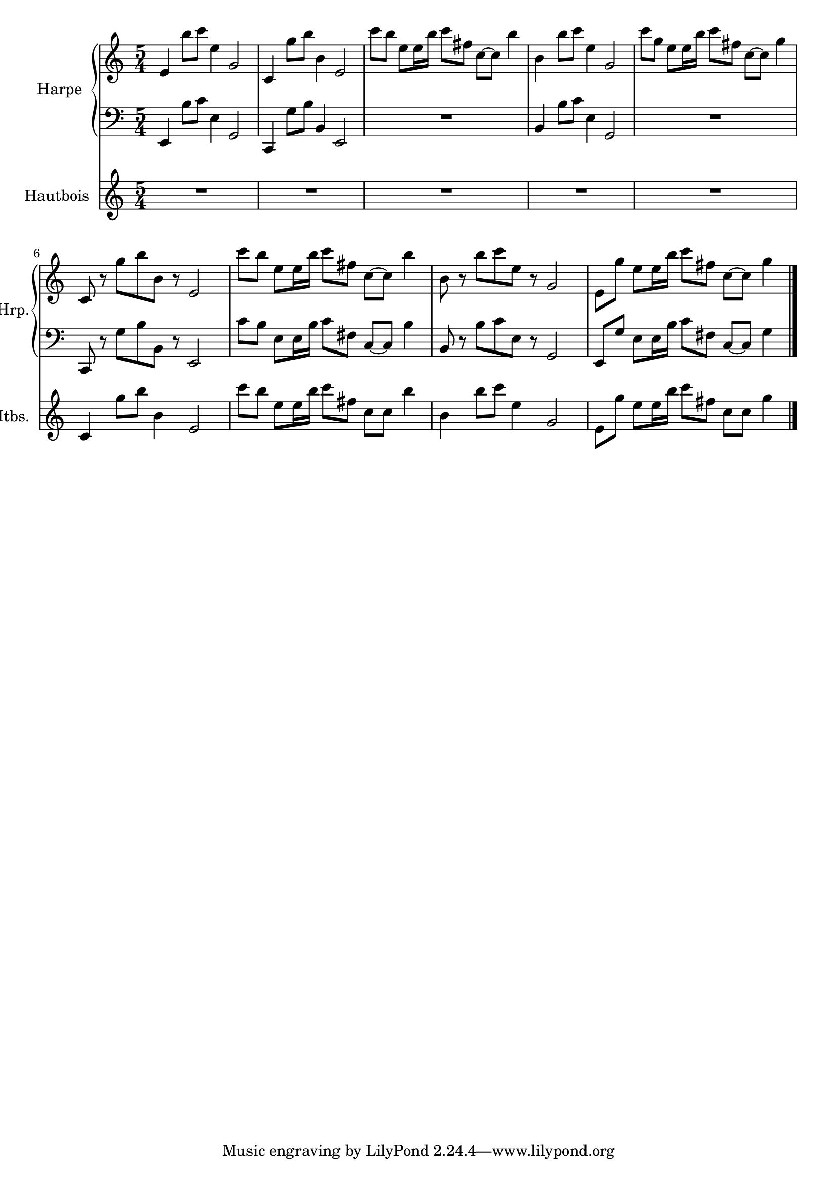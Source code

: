 \version "2.20.0"
\layout {
  \context {
    \Score
    skipBars = ##t
    autoBeaming = ##f
  }
}
PartPOneVoiceOne =  {
  \clef "treble" \key c \major \time 5/4 | % 1
  \stemUp e'4 \stemDown b''8 [ \stemDown c'''8 ] \stemDown e''4
  \stemUp g'2 | % 2
  \stemUp c'4 \stemDown g''8 [ \stemDown b''8 ] \stemDown b'4 \stemUp
  e'2 | % 3
  \stemDown c'''8 [ \stemDown b''8 ] \stemDown e''8 [ \stemDown e''16
  \stemDown b''16 ] \stemDown c'''8 [ \stemDown fis''8 ] \stemDown c''8
  ~ [ \stemDown c''8 ] \stemDown b''4 | % 4
  \stemDown b'4 \stemDown b''8 [ \stemDown c'''8 ] \stemDown e''4
  \stemUp g'2 | % 5
  \stemDown c'''8 [ \stemDown g''8 ] \stemDown e''8 [ \stemDown e''16
  \stemDown b''16 ] \stemDown c'''8 [ \stemDown fis''8 ] \stemDown c''8
  ~ [ \stemDown c''8 ] \stemDown g''4 | % 6
  \stemUp c'8 r8 \stemDown g''8 [ \stemDown b''8 \stemDown b'8 ] r8
  \stemUp e'2 | % 7
  \stemDown c'''8 [ \stemDown b''8 ] \stemDown e''8 [ \stemDown e''16
  \stemDown b''16 ] \stemDown c'''8 [ \stemDown fis''8 ] \stemDown c''8
  ~ [ \stemDown c''8 ] \stemDown b''4 | % 8
  \stemDown b'8 r8 \stemDown b''8 [ \stemDown c'''8 \stemDown e''8 ] r8
  \stemUp g'2 | % 9
  \stemDown e'8 [ \stemDown g''8 ] \stemDown e''8 [ \stemDown e''16
  \stemDown b''16 ] \stemDown c'''8 [ \stemDown fis''8 ] \stemDown c''8
  ~ [ \stemDown c''8 ] \stemDown g''4 \bar "|."
}

PartPOneVoiceFive =  {
  \clef "bass" \key c \major \time 5/4 \stemUp e,4 \stemDown b8 [
  \stemDown c'8 ] \stemDown e4 \stemUp g,2 \stemUp c,4 \stemDown g8 [
  \stemDown b8 ] \stemUp b,4 \stemUp e,2 R4*5 \stemUp b,4 \stemDown b8
  [ \stemDown c'8 ] \stemDown e4 \stemUp g,2 R4*5 \stemUp c,8 r8
  \stemDown g8 [ \stemDown b8 \stemDown b,8 ] r8 \stemUp e,2 \stemDown
  c'8 [ \stemDown b8 ] \stemDown e8 [ \stemDown e16 \stemDown b16 ]
  \stemDown c'8 [ \stemDown fis8 ] \stemUp c8 ~ [ \stemUp c8 ]
  \stemDown b4 \stemUp b,8 r8 \stemDown b8 [ \stemDown c'8 \stemDown e8
  ] r8 \stemUp g,2 \stemUp e,8 [ \stemUp g8 ] \stemDown e8 [ \stemDown
  e16 \stemDown b16 ] \stemDown c'8 [ \stemDown fis8 ] \stemUp c8 ~ [
  \stemUp c8 ] \stemDown g4 \bar "|."
}

PartPTwoVoiceOne =  {
  \clef "treble" \key c \major \time 5/4 | % 1
  R4*25 | % 6
  \stemUp c'4 \stemDown g''8 [ \stemDown b''8 ] \stemDown b'4 \stemUp
  e'2 | % 7
  \stemDown c'''8 [ \stemDown b''8 ] \stemDown e''8 [ \stemDown e''16
  \stemDown b''16 ] \stemDown c'''8 [ \stemDown fis''8 ] \stemDown c''8
  [ \stemDown c''8 ] \stemDown b''4 | % 8
  \stemDown b'4 \stemDown b''8 [ \stemDown c'''8 ] \stemDown e''4
  \stemUp g'2 | % 9
  \stemDown e'8 [ \stemDown g''8 ] \stemDown e''8 [ \stemDown e''16
  \stemDown b''16 ] \stemDown c'''8 [ \stemDown fis''8 ] \stemDown c''8
  [ \stemDown c''8 ] \stemDown g''4 \bar "|."
}


% The score definition
\score {
  <<

    \new PianoStaff
    <<
      \set PianoStaff.instrumentName = "Harpe"
      \set PianoStaff.shortInstrumentName = "Hrp."

      \context Staff = "1" <<
        \mergeDifferentlyDottedOn\mergeDifferentlyHeadedOn
        \context Voice = "PartPOneVoiceOne" {  \PartPOneVoiceOne }
      >> \context Staff = "2" <<
        \mergeDifferentlyDottedOn\mergeDifferentlyHeadedOn
        \context Voice = "PartPOneVoiceFive" {  \PartPOneVoiceFive }
      >>
    >>
    \new Staff
    <<
      \set Staff.instrumentName = "Hautbois"
      \set Staff.shortInstrumentName = "Htbs."

      \context Staff <<
        \mergeDifferentlyDottedOn\mergeDifferentlyHeadedOn
        \context Voice = "PartPTwoVoiceOne" {  \PartPTwoVoiceOne }
      >>
    >>

  >>
  \layout {}
}


